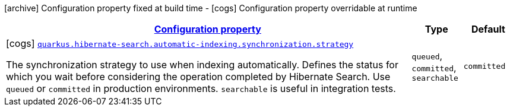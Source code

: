 [.configuration-legend]
icon:archive[title=Fixed at build time] Configuration property fixed at build time - icon:cogs[title=Overridable at runtime]️ Configuration property overridable at runtime 

[.configuration-reference, cols="80,.^10,.^10"]
|===

h|[[quarkus-hibernate-search-elasticsearch-config-group-hibernate-search-elasticsearch-runtime-config-automatic-indexing-synchronization-config_configuration]]link:#quarkus-hibernate-search-elasticsearch-config-group-hibernate-search-elasticsearch-runtime-config-automatic-indexing-synchronization-config_configuration[Configuration property]
h|Type
h|Default

a|icon:cogs[title=Overridable at runtime] [[quarkus-hibernate-search-elasticsearch-config-group-hibernate-search-elasticsearch-runtime-config-automatic-indexing-synchronization-config_quarkus.hibernate-search.automatic-indexing.synchronization.strategy]]`link:#quarkus-hibernate-search-elasticsearch-config-group-hibernate-search-elasticsearch-runtime-config-automatic-indexing-synchronization-config_quarkus.hibernate-search.automatic-indexing.synchronization.strategy[quarkus.hibernate-search.automatic-indexing.synchronization.strategy]`

[.description]
--
The synchronization strategy to use when indexing automatically. 
 Defines the status for which you wait before considering the operation completed by Hibernate Search. 
 Use `queued` or `committed` in production environments. `searchable` is useful in integration tests.
--|`queued`, `committed`, `searchable` 
|`committed`

|===